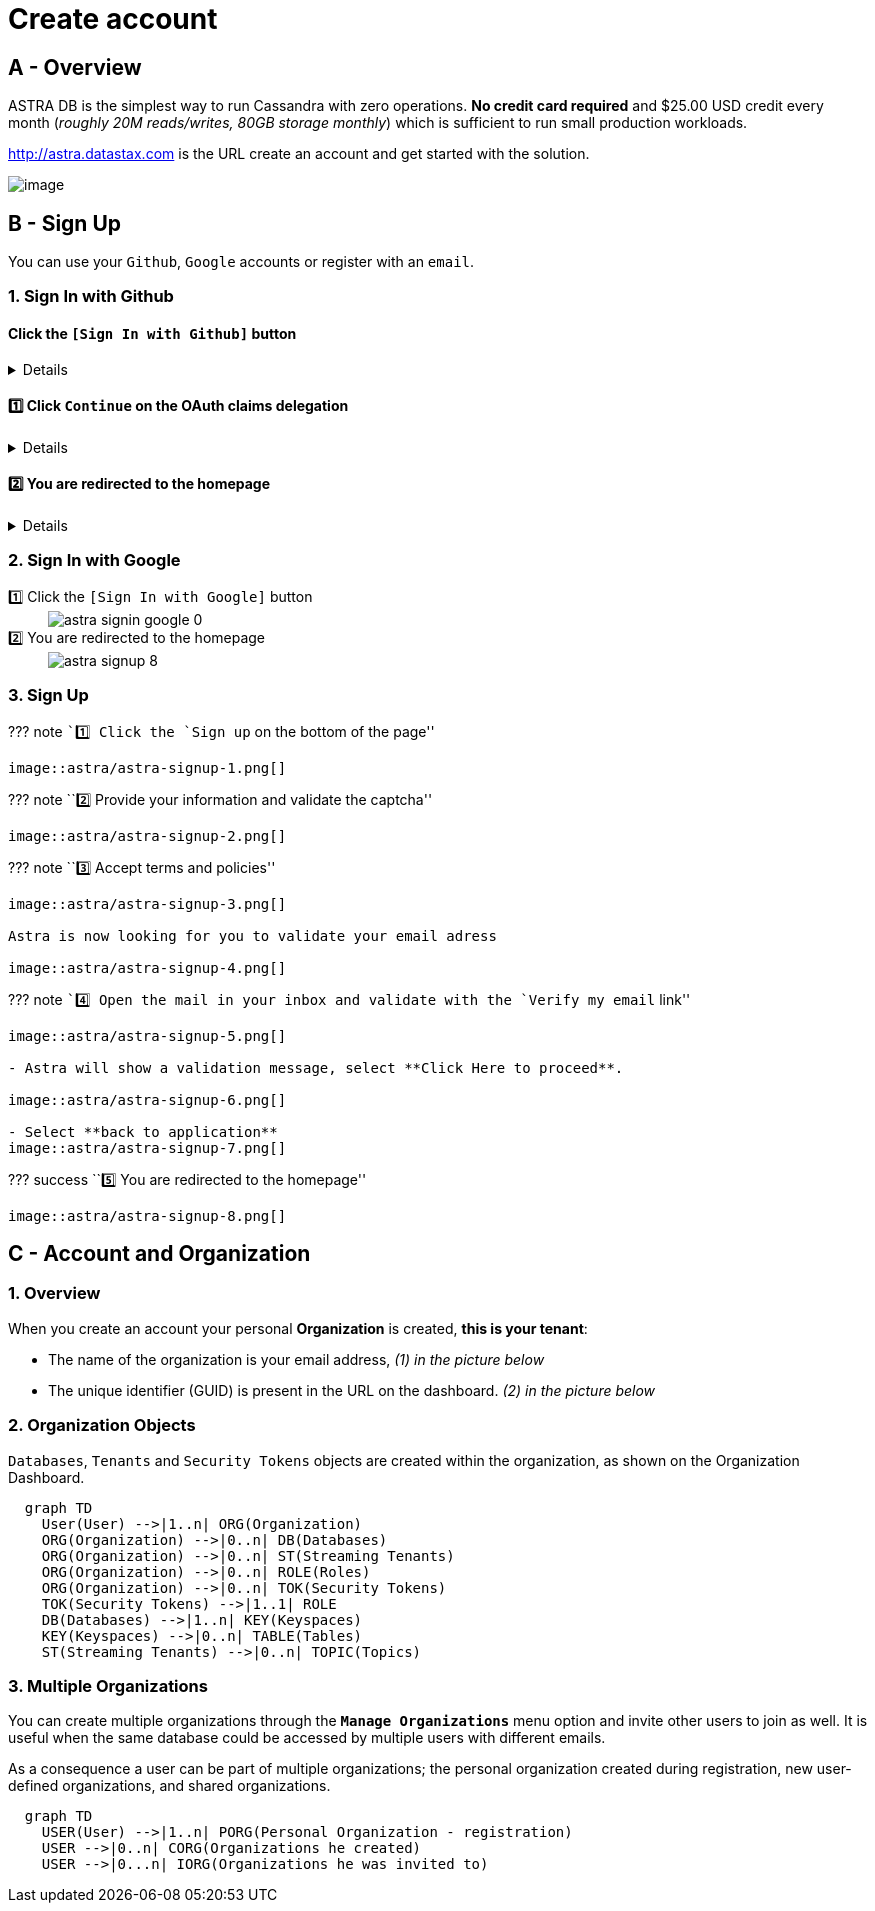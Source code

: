 = Create account

== A - Overview

ASTRA DB is the simplest way to run Cassandra with zero operations. *No
credit card required* and $25.00 USD credit every month (_roughly 20M
reads/writes, 80GB storage monthly_) which is sufficient to run small
production workloads.

http://astra.datastax.com/[http://astra.datastax.com] is the URL create
an account and get started with the solution.

image::https://dabuttonfactory.com/button.png?t=Go+to+Astra&f=Open+Sans-Bold&ts=18&tc=fff&hp=40&vp=18&c=11&bgt=gradient&bgc=4052b5&ebgc=073763[image]

== B - Sign Up

You can use your `Github`, `Google` accounts or register with an
`email`.

=== 1. Sign In with Github

==== Click the `[Sign In with Github]` button
 
[%collapsible]
====
image::astra/astra-signin-github-0.png[]
====


==== 1️⃣ Click `Continue` on the OAuth claims delegation

[%collapsible]
====
The OAuth2 delegation screen from github is asking for permissions.

image::astra/astra-signin-github-1.png[]
====

==== 2️⃣ You are redirected to the homepage

[%collapsible]
====
image::astra/astra-signup-8.png[]
====

=== 2. Sign In with Google

[tabs]
====
1️⃣ Click the `[Sign In with Google]` button::
+
--
image::astra/astra-signin-google-0.png[]
--
2️⃣ You are redirected to the homepage::
+
--
image::astra/astra-signup-8.png[]
--
====

=== 3. Sign Up

??? note ``1️⃣ Click the `Sign up` on the bottom of the page''

....
image::astra/astra-signup-1.png[]
....

??? note ``2️⃣ Provide your information and validate the captcha''

....
image::astra/astra-signup-2.png[]
....

??? note ``3️⃣ Accept terms and policies''

....
image::astra/astra-signup-3.png[]

Astra is now looking for you to validate your email adress

image::astra/astra-signup-4.png[]
....

??? note ``4️⃣ Open the mail in your inbox and validate with the
`Verify my email` link''

....
image::astra/astra-signup-5.png[]

- Astra will show a validation message, select **Click Here to proceed**.

image::astra/astra-signup-6.png[]

- Select **back to application**
image::astra/astra-signup-7.png[]
....

??? success ``5️⃣ You are redirected to the homepage''

....
image::astra/astra-signup-8.png[]
....

== C - Account and Organization

=== 1. Overview

When you create an account your personal *Organization* is created,
*this is your tenant*:

* The name of the organization is your email address, _(1) in the
picture below_
* The unique identifier (GUID) is present in the URL on the dashboard.
_(2) in the picture below_

=== 2. Organization Objects

`Databases`, `Tenants` and `Security Tokens` objects are created within
the organization, as shown on the Organization Dashboard.

[source,mermaid]
----
  graph TD
    User(User) -->|1..n| ORG(Organization)
    ORG(Organization) -->|0..n| DB(Databases)
    ORG(Organization) -->|0..n| ST(Streaming Tenants)
    ORG(Organization) -->|0..n| ROLE(Roles)
    ORG(Organization) -->|0..n| TOK(Security Tokens)
    TOK(Security Tokens) -->|1..1| ROLE
    DB(Databases) -->|1..n| KEY(Keyspaces)
    KEY(Keyspaces) -->|0..n| TABLE(Tables)
    ST(Streaming Tenants) -->|0..n| TOPIC(Topics)
----

=== 3. Multiple Organizations

You can create multiple organizations through the
*`Manage Organizations`* menu option and invite other users to join as
well. It is useful when the same database could be accessed by multiple
users with different emails.

As a consequence a user can be part of multiple organizations; the
personal organization created during registration, new user-defined
organizations, and shared organizations.

[source,mermaid]
----
  graph TD
    USER(User) -->|1..n| PORG(Personal Organization - registration)
    USER -->|0..n| CORG(Organizations he created)
    USER -->|0...n| IORG(Organizations he was invited to)
----
